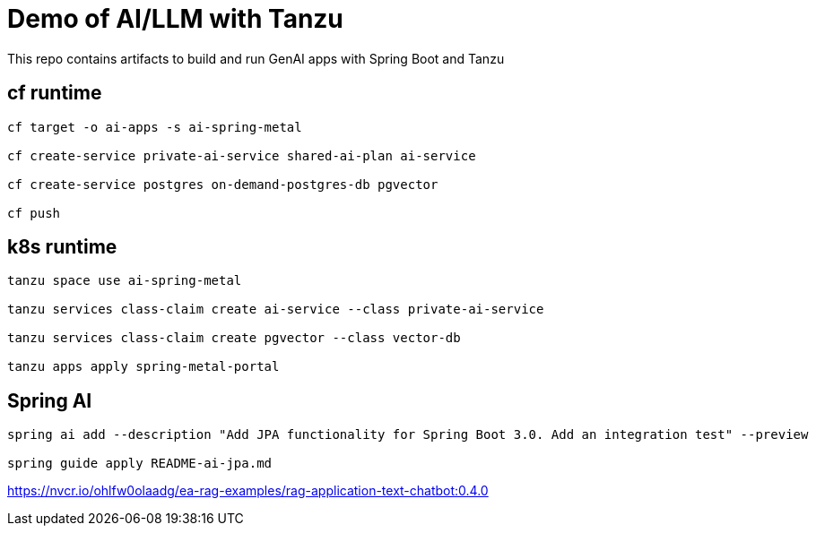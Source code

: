 # Demo of AI/LLM with Tanzu 

This repo contains artifacts to build and run GenAI apps with Spring Boot and Tanzu

## cf runtime

```
cf target -o ai-apps -s ai-spring-metal

cf create-service private-ai-service shared-ai-plan ai-service

cf create-service postgres on-demand-postgres-db pgvector

cf push
```

## k8s runtime

```
tanzu space use ai-spring-metal

tanzu services class-claim create ai-service --class private-ai-service

tanzu services class-claim create pgvector --class vector-db

tanzu apps apply spring-metal-portal
```

## Spring AI

```
spring ai add --description "Add JPA functionality for Spring Boot 3.0. Add an integration test" --preview

spring guide apply README-ai-jpa.md
```

https://nvcr.io/ohlfw0olaadg/ea-rag-examples/rag-application-text-chatbot:0.4.0